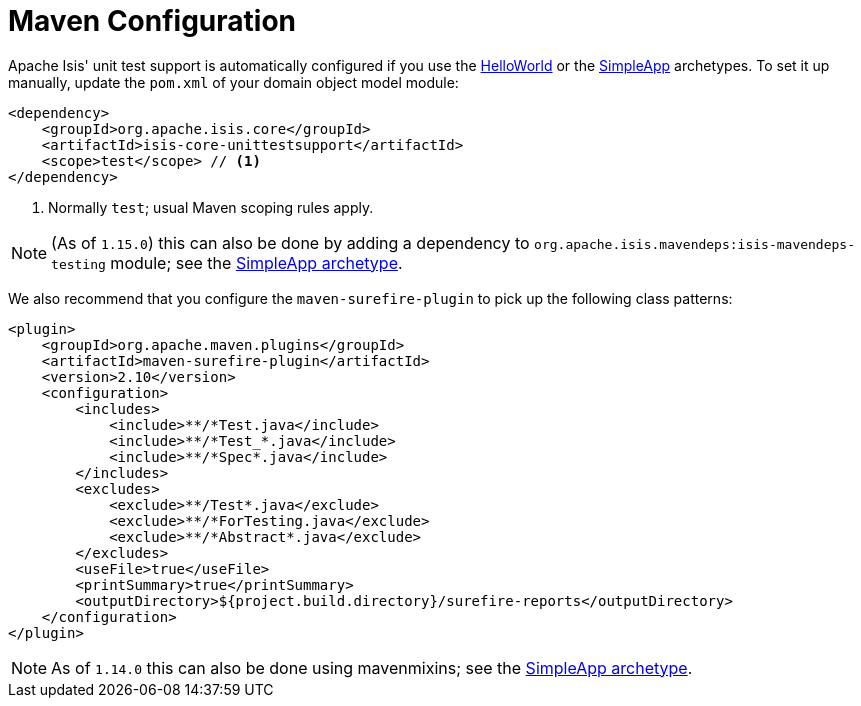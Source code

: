 [[_ugtst_unit-test-support_maven-configuration]]
= Maven Configuration
:Notice: Licensed to the Apache Software Foundation (ASF) under one or more contributor license agreements. See the NOTICE file distributed with this work for additional information regarding copyright ownership. The ASF licenses this file to you under the Apache License, Version 2.0 (the "License"); you may not use this file except in compliance with the License. You may obtain a copy of the License at. http://www.apache.org/licenses/LICENSE-2.0 . Unless required by applicable law or agreed to in writing, software distributed under the License is distributed on an "AS IS" BASIS, WITHOUT WARRANTIES OR  CONDITIONS OF ANY KIND, either express or implied. See the License for the specific language governing permissions and limitations under the License.
:_basedir: ../../
:_imagesdir: images/


Apache Isis' unit test support is automatically configured if you use the xref:../ugfun/ugfun.adoc#_ugfun_getting-started_helloworld-archetype[HelloWorld] or the xref:../ugfun/ugfun.adoc#_ugfun_getting-started_simpleapp-archetype[SimpleApp] archetypes.
To set it up manually, update the `pom.xml` of your domain object model module:

[source,xml]
----
<dependency>
    <groupId>org.apache.isis.core</groupId>
    <artifactId>isis-core-unittestsupport</artifactId>
    <scope>test</scope> // <1>
</dependency>
----
<1> Normally `test`; usual Maven scoping rules apply.


[NOTE]
====
(As of `1.15.0`) this can also be done by adding a dependency to `org.apache.isis.mavendeps:isis-mavendeps-testing` module; see the xref:../ugfun/ugfun.adoc#_ugfun_getting-started_simpleapp-archetype[SimpleApp archetype].
====


We also recommend that you configure the `maven-surefire-plugin` to pick up the following class patterns:

[source,xml]
----
<plugin>
    <groupId>org.apache.maven.plugins</groupId>
    <artifactId>maven-surefire-plugin</artifactId>
    <version>2.10</version>
    <configuration>
        <includes>
            <include>**/*Test.java</include>
            <include>**/*Test_*.java</include>
            <include>**/*Spec*.java</include>
        </includes>
        <excludes>
            <exclude>**/Test*.java</exclude>
            <exclude>**/*ForTesting.java</exclude>
            <exclude>**/*Abstract*.java</exclude>
        </excludes>
        <useFile>true</useFile>
        <printSummary>true</printSummary>
        <outputDirectory>${project.build.directory}/surefire-reports</outputDirectory>
    </configuration>
</plugin>
----

[NOTE]
====
As of `1.14.0` this can also be done using mavenmixins; see the xref:../ugfun/ugfun.adoc#_ugfun_getting-started_simpleapp-archetype[SimpleApp archetype].
====
